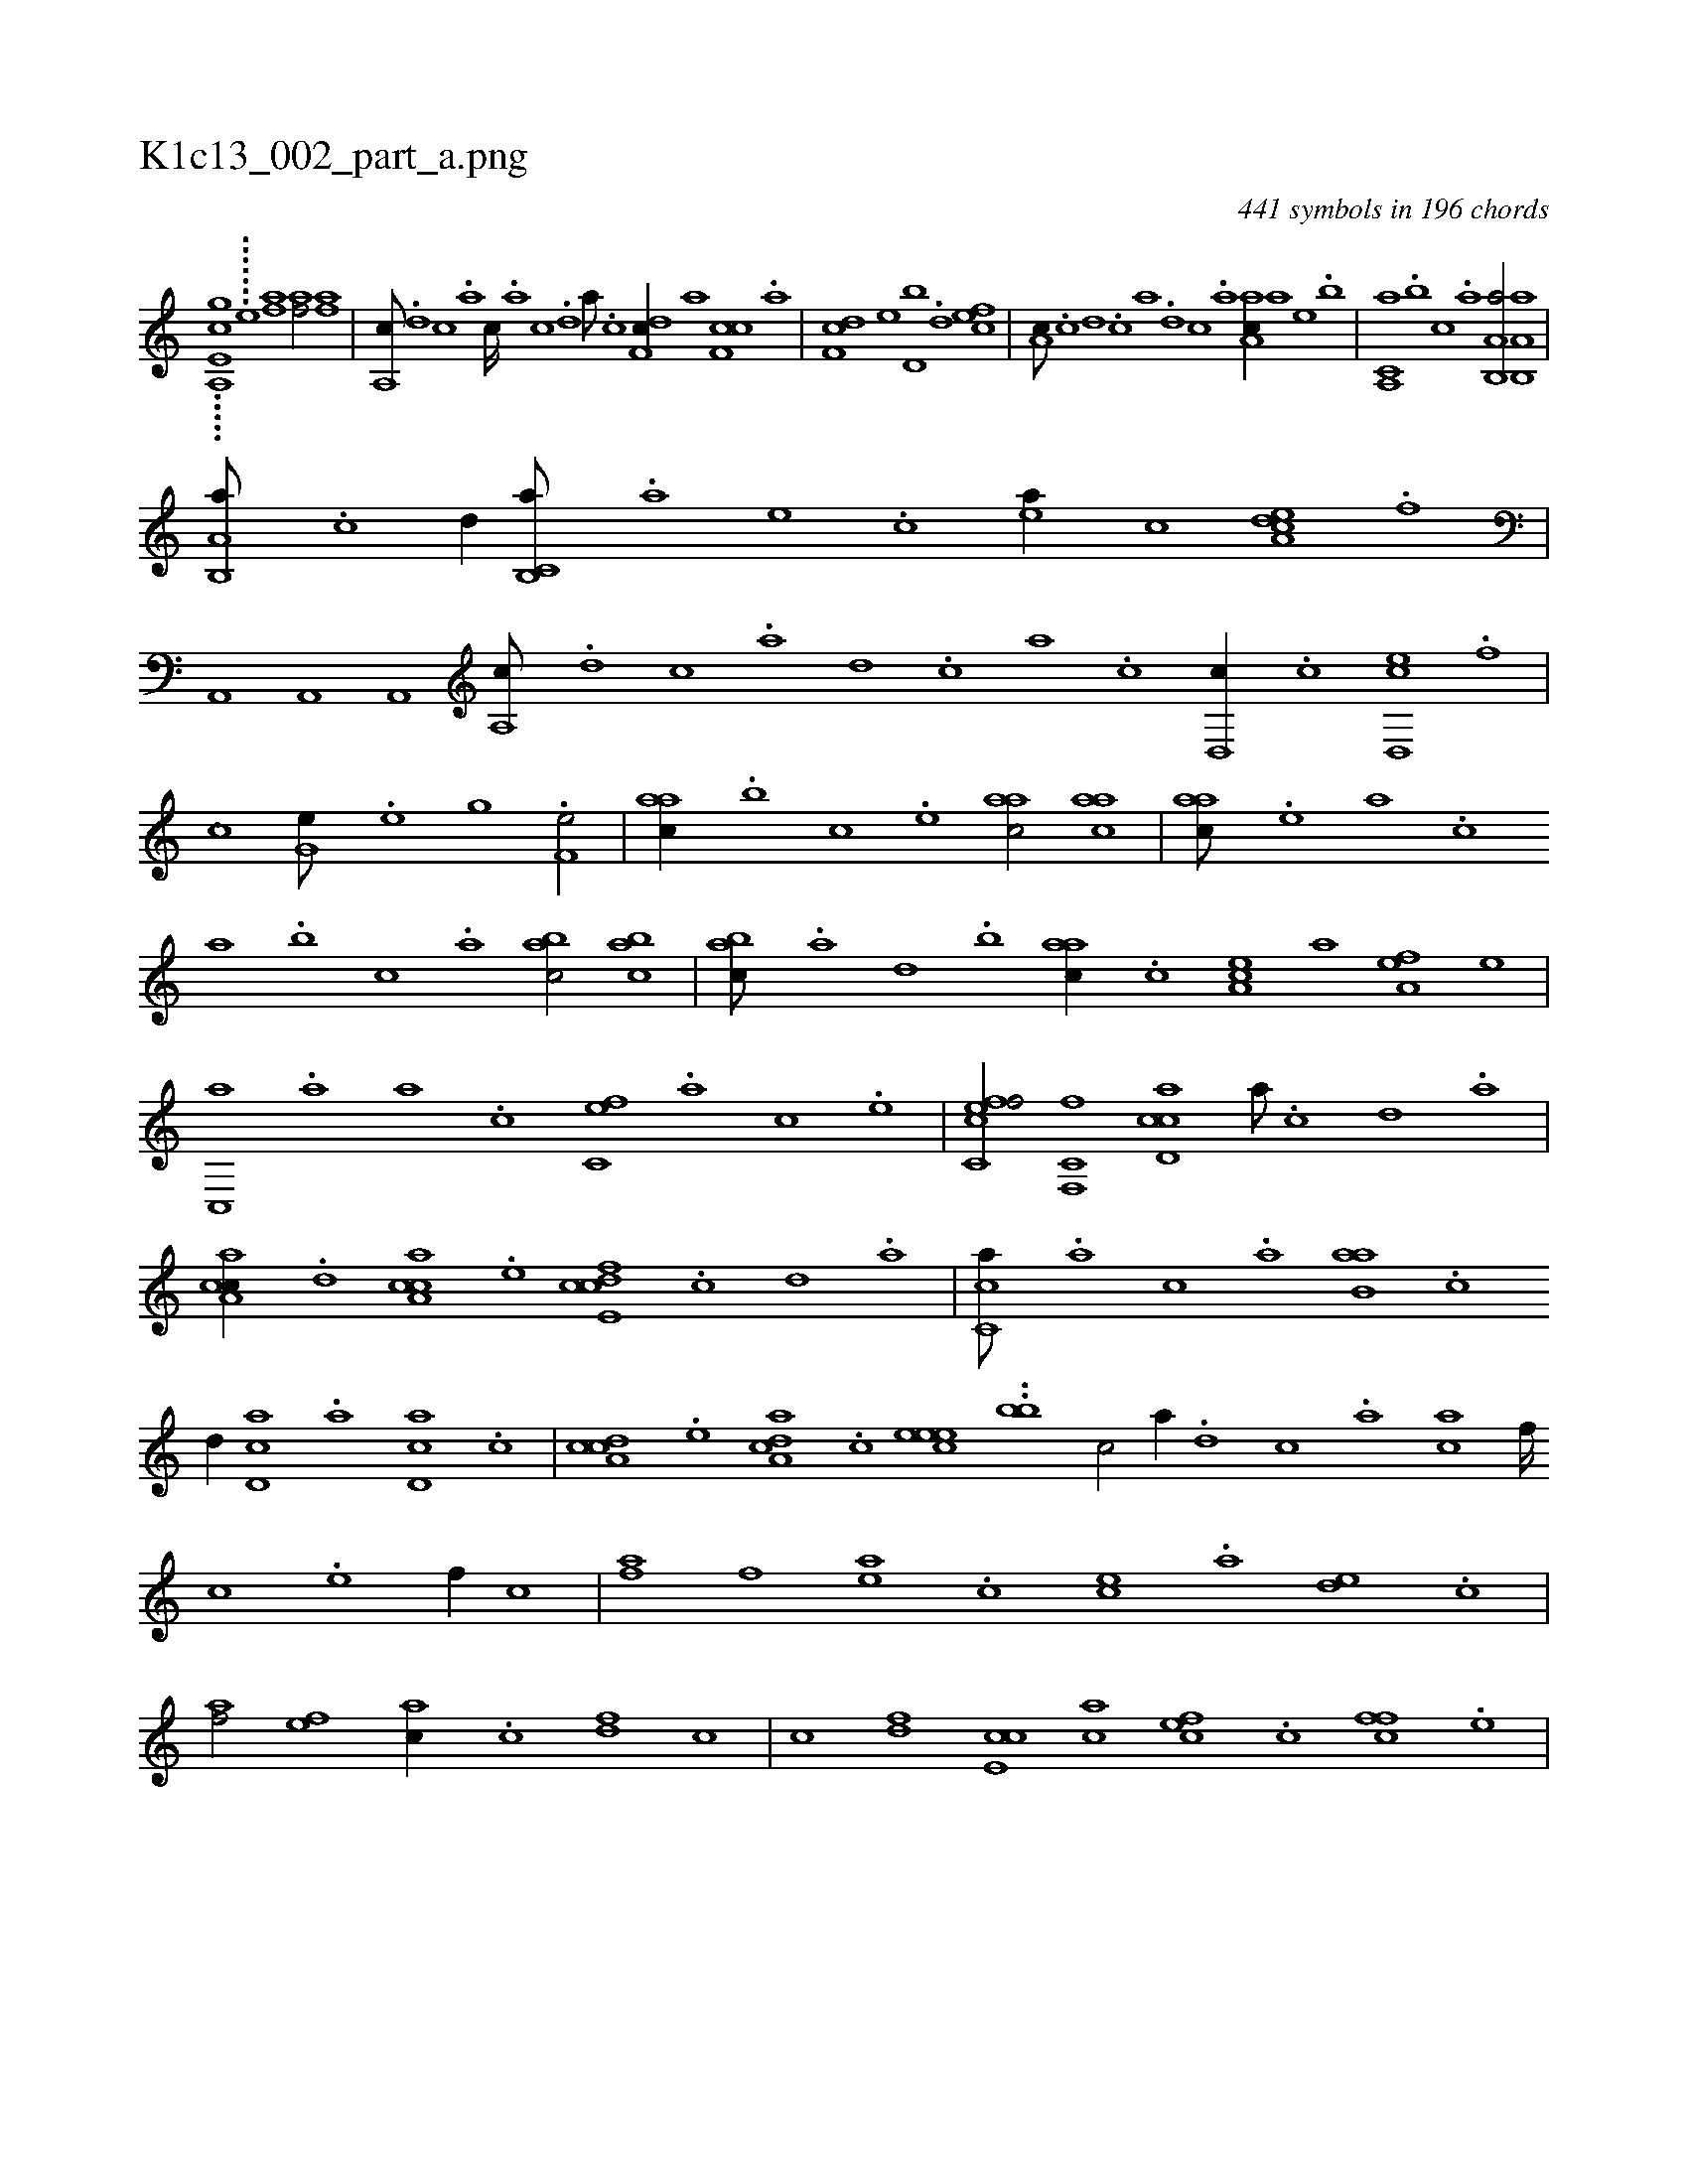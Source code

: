 X:1
%
%%titleleft true
%%tabaddflags 0
%%tabrhstyle grid
%
T:K1c13_002_part_a.png
C:441 symbols in 196 chords
L:1/1
K:italiantab
%
.....[a,,e,gc] .......[#y,,,,e] [af1] [af/] [af] |\
	[a,,c///] .[,d] [,c] .[,a] [,c////] .[,a] [,c] .[,d] [a///] .[c] [df,c//] [,,,,,a] [cf,c] .[a] |\
	[df,c] [,,,e] [d,b] .[,,d] [cef1] |\
	[,a,c///] .[,c] [,d] .[,c] [,a] .[,,d] [,,c] .[,,a] [aa,c//] [,,,,,a] [,,,,e] .[,,,b] |\
	[a,,c,a] .[,,,b] [,,,c] .[,,a] [a,b,,a/] [a,b,,a] |
%
[a,b,,a///] .[c] [d//] [c,b,,a///] .[a] [,e] .[,c] [,ea//] [,,,,c] [dea,c] .[f] |\
	[ha,,,h1] [ha,,,h/] [ha,,,h] |\
	[,a,,c///] .[d] [c] .[a] [,d] .[,c] [,a] .[,c] [,d,,c//] .[c] [ed,,c] .[f] |\
	[h,i,,h] [,,,h] ..[h,c] [,,i] [g,he///] .[e] [g] .[h] [f,he/] |\
	[,,aac//] .[,,,,b] [,,,,c] .[,,,,e] [,,aac/] [,,aac] |\
	[,,aac///] .[,,,,e] [,,,a] .[,,,c] 
%
[,,a] .[,,,b] [,,,c] .[,,a] [,,bac/] [,,bac] |\
	[,,bac///] .[,a] [,,d] .[,,b] [,,aac//] .[,,,c] [,,a,ec] [,,,,,a] [,,a,ef] [,,,,,e] |\
	[,c,,a] .[,,a] [,,,a] .[,,,c] [fc,e] .[,,,,a] [,,,,,c] .[,,,,,e] |\
	[fc,cef/] [f,,c,f] [cd,ac] [,a///] .[,c] [,d] .[a] |\
	[ca,ac//] .[,d] [ca,ac] .[e] [fcde,c] .[,,c] [,,d] .[,a] |\
	[,c,ca///] .[,,,a] [,,,c] .[,,a] [,ab,a] .[,c] 
%
[,d//] [,cd,a] .[a] [,d,ca] .[,c] |\
	[,a,ccd] .[,,,,e] [,a,acd] .[,,,c] [,,eeec1] ..[,,,bb1] [,,,c/] [,a//] .[,d] [,c] .[,a] [ac] [,f////] [,c] .[,e] [,f//] [,c] |\
	[af] [,,f] [ae] .[,c] [ce] .[a] [de] .[,c] |\
	[af/] [,ef] [ac//] .[c] [df] [,,,c] |\
	[,,,c] [df] [ce,c] [ac] [cef] .[,c] [cff] .[,e] |
% number of items: 441


